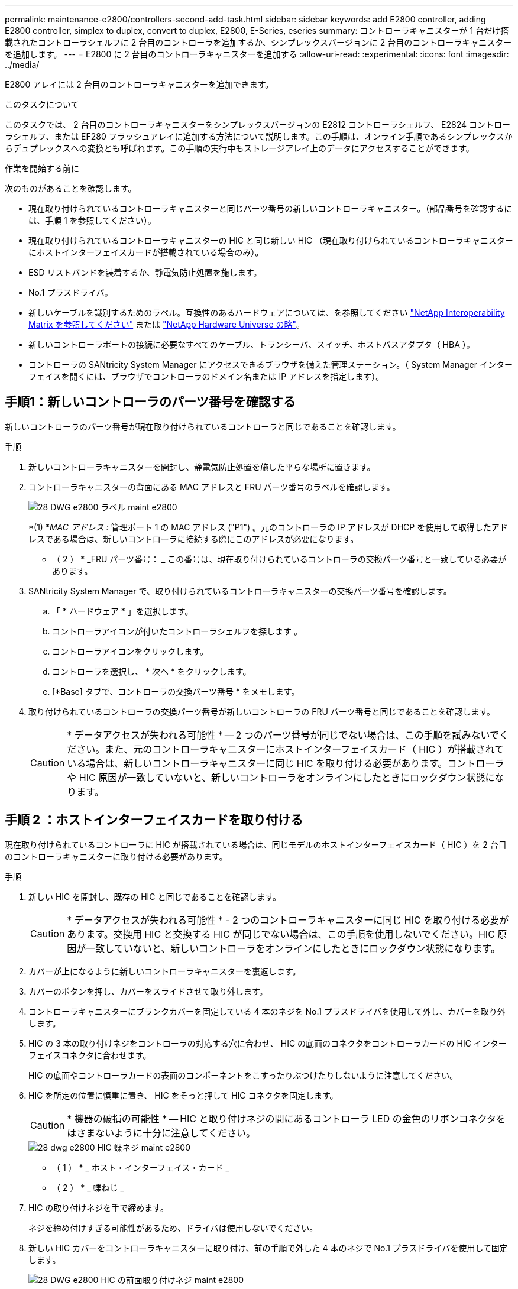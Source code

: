 ---
permalink: maintenance-e2800/controllers-second-add-task.html 
sidebar: sidebar 
keywords: add E2800 controller, adding E2800 controller, simplex to duplex, convert to duplex, E2800, E-Series, eseries 
summary: コントローラキャニスターが 1 台だけ搭載されたコントローラシェルフに 2 台目のコントローラを追加するか、シンプレックスバージョンに 2 台目のコントローラキャニスターを追加します。 
---
= E2800 に 2 台目のコントローラキャニスターを追加する
:allow-uri-read: 
:experimental: 
:icons: font
:imagesdir: ../media/


[role="lead"]
E2800 アレイには 2 台目のコントローラキャニスターを追加できます。

.このタスクについて
このタスクでは、 2 台目のコントローラキャニスターをシンプレックスバージョンの E2812 コントローラシェルフ、 E2824 コントローラシェルフ、または EF280 フラッシュアレイに追加する方法について説明します。この手順は、オンライン手順であるシンプレックスからデュプレックスへの変換とも呼ばれます。この手順の実行中もストレージアレイ上のデータにアクセスすることができます。

.作業を開始する前に
次のものがあることを確認します。

* 現在取り付けられているコントローラキャニスターと同じパーツ番号の新しいコントローラキャニスター。（部品番号を確認するには、手順 1 を参照してください）。
* 現在取り付けられているコントローラキャニスターの HIC と同じ新しい HIC （現在取り付けられているコントローラキャニスターにホストインターフェイスカードが搭載されている場合のみ）。
* ESD リストバンドを装着するか、静電気防止処置を施します。
* No.1 プラスドライバ。
* 新しいケーブルを識別するためのラベル。互換性のあるハードウェアについては、を参照してください https://mysupport.netapp.com/NOW/products/interoperability["NetApp Interoperability Matrix を参照してください"^] または http://hwu.netapp.com/home.aspx["NetApp Hardware Universe の略"^]。
* 新しいコントローラポートの接続に必要なすべてのケーブル、トランシーバ、スイッチ、ホストバスアダプタ（ HBA ）。
* コントローラの SANtricity System Manager にアクセスできるブラウザを備えた管理ステーション。（ System Manager インターフェイスを開くには、ブラウザでコントローラのドメイン名または IP アドレスを指定します）。




== 手順1：新しいコントローラのパーツ番号を確認する

新しいコントローラのパーツ番号が現在取り付けられているコントローラと同じであることを確認します。

.手順
. 新しいコントローラキャニスターを開封し、静電気防止処置を施した平らな場所に置きます。
. コントローラキャニスターの背面にある MAC アドレスと FRU パーツ番号のラベルを確認します。
+
image::../media/28_dwg_e2800_labels_maint-e2800.gif[28 DWG e2800 ラベル maint e2800]

+
*(1) *_MAC アドレス :_ 管理ポート 1 の MAC アドレス ("P1") 。元のコントローラの IP アドレスが DHCP を使用して取得したアドレスである場合は、新しいコントローラに接続する際にこのアドレスが必要になります。

+
* （ 2 ） * _FRU パーツ番号： _ この番号は、現在取り付けられているコントローラの交換パーツ番号と一致している必要があります。

. SANtricity System Manager で、取り付けられているコントローラキャニスターの交換パーツ番号を確認します。
+
.. 「 * ハードウェア * 」を選択します。
.. コントローラアイコンが付いたコントローラシェルフを探します image:../media/sam1130_ss_hardware_controller_icon_maint-e2800.gif[""]。
.. コントローラアイコンをクリックします。
.. コントローラを選択し、 * 次へ * をクリックします。
.. [*Base] タブで、コントローラの交換パーツ番号 * をメモします。


. 取り付けられているコントローラの交換パーツ番号が新しいコントローラの FRU パーツ番号と同じであることを確認します。
+

CAUTION: * データアクセスが失われる可能性 * -- 2 つのパーツ番号が同じでない場合は、この手順を試みないでください。また、元のコントローラキャニスターにホストインターフェイスカード（ HIC ）が搭載されている場合は、新しいコントローラキャニスターに同じ HIC を取り付ける必要があります。コントローラや HIC 原因が一致していないと、新しいコントローラをオンラインにしたときにロックダウン状態になります。





== 手順 2 ：ホストインターフェイスカードを取り付ける

現在取り付けられているコントローラに HIC が搭載されている場合は、同じモデルのホストインターフェイスカード（ HIC ）を 2 台目のコントローラキャニスターに取り付ける必要があります。

.手順
. 新しい HIC を開封し、既存の HIC と同じであることを確認します。
+

CAUTION: * データアクセスが失われる可能性 * - 2 つのコントローラキャニスターに同じ HIC を取り付ける必要があります。交換用 HIC と交換する HIC が同じでない場合は、この手順を使用しないでください。HIC 原因が一致していないと、新しいコントローラをオンラインにしたときにロックダウン状態になります。

. カバーが上になるように新しいコントローラキャニスターを裏返します。
. カバーのボタンを押し、カバーをスライドさせて取り外します。
. コントローラキャニスターにブランクカバーを固定している 4 本のネジを No.1 プラスドライバを使用して外し、カバーを取り外します。
. HIC の 3 本の取り付けネジをコントローラの対応する穴に合わせ、 HIC の底面のコネクタをコントローラカードの HIC インターフェイスコネクタに合わせます。
+
HIC の底面やコントローラカードの表面のコンポーネントをこすったりぶつけたりしないように注意してください。

. HIC を所定の位置に慎重に置き、 HIC をそっと押して HIC コネクタを固定します。
+

CAUTION: * 機器の破損の可能性 * -- HIC と取り付けネジの間にあるコントローラ LED の金色のリボンコネクタをはさまないように十分に注意してください。

+
image::../media/28_dwg_e2800_hic_thumbscrews_maint-e2800.gif[28 dwg e2800 HIC 蝶ネジ maint e2800]

+
* （ 1 ） * _ ホスト・インターフェイス・カード _

+
* （ 2 ） * _ 蝶ねじ _

. HIC の取り付けネジを手で締めます。
+
ネジを締め付けすぎる可能性があるため、ドライバは使用しないでください。

. 新しい HIC カバーをコントローラキャニスターに取り付け、前の手順で外した 4 本のネジで No.1 プラスドライバを使用して固定します。
+
image::../media/28_dwg_e2800_hic_faceplace_screws_maint-e2800.gif[28 DWG e2800 HIC の前面取り付けネジ maint e2800]

. カチッという音がしてボタンが固定されるまでカバーを前方から後方にスライドして、コントローラキャニスターにカバーを再度取り付けます。
. 取り付け準備ができるまで、コントローラキャニスターを脇に置きます。




== 手順 3 ：サポートデータを収集する

コンポーネントを交換する前後にサポートデータを収集しておけば、交換しても問題が解決しない場合に、テクニカルサポートにすべてのログを送信できます。

.手順
. SANtricity System Manager のホームページで、ストレージアレイのステータスが最適であることを確認します。
+
ステータスが「最適」でない場合は、 Recovery Guru を使用するかテクニカルサポートに問い合わせて問題を解決してください。この手順を続行しないでください。

. SANtricity システムマネージャを使用してストレージアレイのサポートデータを収集します。
+
.. メニューを選択します。 Support [ Support Center > Diagnostics ] （サポートセンター > 診断）。
.. 「サポートデータの収集」を選択します。
.. [*Collect*]( 収集 ) をクリックします
+
ブラウザの Downloads フォルダに、「 * support-data.7z * 」という名前でファイルが保存されます。



. ストレージアレイと接続されているすべてのホストの間で I/O 処理が発生しないようにします。たとえば、次の手順を実行します。
+
** ストレージからホストにマッピングされた LUN に関連するすべてのプロセスを停止します。
** ストレージからホストにマッピングされた LUN にアプリケーションがデータを書き込んでいないことを確認します。
** アレイのボリュームに関連付けられているファイルシステムをすべてアンマウントします。
+

NOTE: ホスト I/O 処理を停止する具体的な手順はホストオペレーティングシステムや構成によって異なり、ここでは説明していません。環境内でホスト I/O 処理を停止する方法がわからない場合は、ホストをシャットダウンすることを検討してください。

+

CAUTION: * データ損失の可能性 * - I/O 処理の実行中にこの手順を続行すると、データが失われる可能性があります。







== 手順 4 ：設定をデュプレックスに変更する

コントローラシェルフに 2 台目のコントローラを追加する前に、構成をデュプレックスに変更する必要があります。これを行うには、新しい NVSRAM ファイルをインストールし、コマンドラインインターフェイスを使用してストレージアレイをデュプレックスに設定します。デュプレックスバージョンの NVSRAM ファイルは、 SANtricity OS ソフトウェア（コントローラファームウェア）のダウンロードファイルに付属しています。

.手順
. 最新の NVSRAM ファイルをネットアップサポートサイトから管理クライアントにダウンロードします。
+
.. SANtricity System Manager で、メニューからサポート [Upgrade Center] を選択します。「 SANtricity OS Software upgrade 」というラベルの付いた領域で、「 NetApp SANtricity OS Downloads * 」をクリックします。
.. ネットアップサポートサイトで、「 * E-Series SANtricity OS Controller software * 」を選択します。
.. オンラインの手順に従ってインストールする NVSRAM のバージョンを選択し、ファイルのダウンロードを完了します。NVSRAM のデュプレックスバージョンを選択してください（ファイル名の末尾に「 D 」が付いています）。
+
ファイル名は次のようになります。 * N290X-830834-D01.dlp *



. SANtricity System Manager を使用してファイルをアップグレードします。
+

CAUTION: * データ損失のリスク、ストレージアレイの損傷のリスク * -- アップグレードの実行中にストレージアレイを変更しないでください。ストレージアレイの電源は切らないでください。

+
アップグレード前の健常性チェックの間は処理をキャンセルできますが、転送またはアクティブ化の実行中はキャンセルできません。

+
** SANtricity システムマネージャで次の作業を行います。
+
... SANtricity OS ソフトウェアのアップグレード * で、 * アップグレードの開始 * をクリックします。
... Select Controller NVSRAM file * の横の * Browse * をクリックし、ダウンロードした NVSRAM ファイルを選択します。
... [ * スタート * ] をクリックし、操作を確定します。
+
アップグレードが開始され、次の処理が実行されます。

+
**** アップグレード前の健常性チェックが開始されます。アップグレード前の健常性チェックに失敗した場合は、 Recovery Guru を使用するか、テクニカルサポートに問い合わせて問題を解決してください。
**** コントローラファイルが転送されてアクティブ化されます。所要時間はストレージアレイの構成によって異なります。
**** コントローラが自動的にリブートし、新しい設定が適用されます。




** または、次の CLI コマンドを使用してアップグレードを実行することもできます。
+
[listing]
----
download storageArray NVSRAM file="filename" healthCheckMelOverride=FALSE;
----
+
このコマンドで、「 filename 」はコントローラ NVSRAM ファイルの二重バージョンのファイルパスとファイル名です（名前に「 `D` 」が付いたファイル）。ファイルパスとファイル名は二重引用符（ "" ）で囲みます。例：

+
[listing]
----
file="C:\downloads\N290X-830834-D01.dlp"
----


. （オプション）アップグレードされた内容のリストを表示するには、 * ログの保存 * をクリックします。
+
ブラウザの Downloads フォルダに、「 * latest-upgrade-log-timestamp.txt * 」という名前でファイルが保存されます。

+
** コントローラ NVSRAM をアップグレードしたら、 SANtricity System Manager で次の点を確認します。
+
*** ハードウェアページに移動し、すべてのコンポーネントが表示されることを確認します。
*** [Software and Firmware Inventory] ダイアログボックス（ [Support [Upgrade Center] メニューに移動し、 [* Software and Firmware Inventory] のリンクをクリックします）。新しいソフトウェアとファームウェアのバージョンを確認します。


** コントローラ NVSRAM をアップグレードする場合、既存の NVSRAM に適用されていたカスタム設定はアクティブ化のプロセスで失われます。カスタム設定は、アクティブ化のプロセスの完了後に NVSRAM に再度適用する必要があります。


. CLI コマンドを使用してストレージアレイの設定をデュプレックスに変更します。CLI を使用するには、 CLI パッケージをダウンロードした場合はコマンドプロンプトを、 Storage Manager がインストールされている場合は Enterprise Management Window （ EMW ）を開くことができます。
+
** コマンドプロンプトから、次の手順を実行します
+
... 次のコマンドを使用して、アレイをシンプレックスからデュプレックスに切り替えます。
+
[listing]
----
set storageArray redundancyMode=duplex;
----
... コントローラをリセットするには、次のコマンドを使用します。
+
[listing]
----
reset controller [a];
----


** EMW インターフェイスから：
+
... ストレージアレイを選択します。
... メニューから [ ツール ][ スクリプトの実行 ] を選択します。
... テキストボックスに次のコマンドを入力します。
+
[listing]
----
set storageArray redundancyMode=duplex;
----
... メニューから [ ツール ][ 検証と実行 ] を選択します。
... テキストボックスに次のコマンドを入力します。
+
[listing]
----
reset controller [a];
----
... メニューから [ ツール ][ 検証と実行 ] を選択します。






コントローラの再起動後、「 alternate controller missing 」というエラーメッセージが表示されます。コントローラ A がデュプレックスモードに変換されました。このメッセージは、 2 台目のコントローラを取り付けてホストのケーブルを接続するまで表示されます。



== 手順 5 ：ブランクカバーを取り外します

2 台目のコントローラを取り付ける前に、ブランクカバーを取り外します。ブランクカバーは、コントローラが 1 台だけのコントローラシェルフに取り付けられています。

.手順
. ブランクカバーのカムハンドルのラッチを外れるまで押し、カムハンドルを右側に開きます。
. ブランクカバーをスライドしてシェルフから引き出し、脇に置きます。
+
ブランクカバーを取り外すと、可動式のふたが所定の位置に戻って空いているベイがふさがれます。





== 手順 6 ： 2 台目のコントローラキャニスターを取り付ける

2 台目のコントローラキャニスターを取り付けてシンプレックス構成からデュプレックス構成に変更します。

.手順
. 取り外し可能なカバーが下になるようにコントローラキャニスターを裏返します。
. カムハンドルを開いた状態でコントローラキャニスターをスライドし、コントローラシェルフに最後まで挿入します。
+
image::../media/28_dwg_e2824_add_controller_canister.gif[28 dwg e2824 ：コントローラキャニスターを追加します]

+
* （ 1 ） * _ コントローラキャニスター _

+
* （ 2 ） * _CAM ハンドル _

. カムハンドルを左側に動かして、コントローラキャニスターを所定の位置にロックします。
. SFP+ トランシーバを挿入し、新しいコントローラにケーブルを接続します。




== 手順 7 ： 2 台目のコントローラの追加を完了します

2 台目のコントローラが正しく動作していることを確認し、デュプレックスの NVSRAM ファイルを再インストールし、コントローラにボリュームを分散し、サポートデータを収集します。

.手順
. コントローラのブート時に、コントローラの LED とデジタル表示ディスプレイを確認します。
+
もう一方のコントローラとの通信が再確立されると次のような状態

+
** デジタル表示ディスプレイの表示が、コントローラがオフラインになっていることを示す連続した * OS * 、 * OL * 、 * _ blank_ * と表示されます。
** 黄色の警告 LED が点灯した状態になります。
** ホストリンク LED は、ホストインターフェイスに応じて、点灯、点滅、消灯のいずれかになります。image:../media/28_dwg_attn_led_7s_display_maint-e2800.gif[""]
+
* （ 1 ） * _Attention LED （アンバー） _

+
* （ 2 ） * _デジタル 表示ディスプレイ _

+
* （ 3 ） * _ ホストリンク LED _



. デジタル表示ディスプレイで、コントローラがオンラインになるときのコードを確認します。次のいずれかの順にディスプレイの表示が切り替わる場合は、すぐにコントローラを取り外します。
+
** * OE * 、 * L0 * 、 * _ 消灯 _ * （コントローラの不一致）
** * OE * 、 * L6 * 、 * _ BLANK_* （サポート対象外の HIC ）
+

CAUTION: * データアクセスが失われる可能性 * - 取り付けたコントローラでこれらのいずれかのコードが表示される場合、もう一方のコントローラが何らかの理由でリセットされると、 2 台目のコントローラもロックダウン状態になる可能性があります。



. 次の CLI コマンドを使用して、アレイの設定をシンプレックスからデュプレックスに更新します。
+
'et storageArray redundancyMode=duplex;

. SANtricity System Manager で、コントローラのステータスが「最適」になっていることを確認します。
+
ステータスが「最適」でない場合やいずれかの警告 LED が点灯している場合は、すべてのケーブルが正しく装着され、コントローラキャニスターが正しく取り付けられていることを確認します。必要に応じて、コントローラキャニスターを取り外して再度取り付けます。

+

NOTE: 問題が解決しない場合は、テクニカルサポートにお問い合わせください。

. SANtricity System Manager を使用して、デュプレックスバージョンの NVSRAM ファイルを再インストールします。
+
この手順により、両方のコントローラでこのファイルのバージョンが同じになります。

+

CAUTION: * データ損失のリスク、ストレージアレイの損傷のリスク * -- アップグレードの実行中にストレージアレイを変更しないでください。ストレージアレイの電源は切らないでください。

+

NOTE: SANtricity System Manager を使用して新しい NVSRAM ファイルをインストールする場合は、 SANtricity OS ソフトウェアをインストールする必要があります。最新バージョンの SANtricity OS ソフトウェアがすでにインストールされている場合は、そのバージョンを再インストールする必要があります。

+
.. 必要に応じて、ネットアップサポートサイトから SANtricity OS ソフトウェアの最新バージョンをダウンロードします。
.. System Manager で、アップグレードセンターにアクセスします。
.. SANtricity OS ソフトウェアのアップグレード * で、 * アップグレードの開始 * をクリックします。
.. [*Browse*]( 参照 ) をクリックし、 SANtricity OS ソフトウェアファイルを選択します。
.. * 参照 * をクリックし、コントローラ NVSRAM ファイルを選択します。
.. [ * スタート * ] をクリックし、操作を確定します。
+
制御の転送が開始されます。



. コントローラのリブート後、必要に応じてコントローラ A と新しいコントローラ B にボリュームを分散します
+
.. 選択メニュー： Storage [Volumes]
.. All Volumes （すべてのボリューム）タブで、 MENU （メニュー）： More （詳細） Change Ownership （所有権の変更）を選択し
.. テキストボックスに「所有権の変更」というコマンドを入力します
+
所有権の変更ボタンが有効になります。

.. 再配布するボリュームごとに、 [* Preferred Owner* （優先所有者 * ） ] リストから [* Controller B* （コントローラ B * ） ] を選択します。
+
image::../media/sam1130_ss_change_volume_ownership.gif[sam1130 ss ：ボリューム所有権の変更]

.. [ 所有権の変更 ] をクリックします。
+
プロセスが完了すると、 [ ボリューム所有権の変更 ] ダイアログに、 * 優先所有者 * と * 現在の所有者 * の新しい値が表示されます。



. SANtricity システムマネージャを使用してストレージアレイのサポートデータを収集します。
+
.. メニューを選択します。 Support [ Support Center > Diagnostics ] （サポートセンター > 診断）。
.. [*Collect*]( 収集 ) をクリックします
+
ブラウザの Downloads フォルダに、「 * support-data.7z * 」という名前でファイルが保存されます。





.次の手順
これで 2 台目のコントローラを追加する処理は完了です。通常の運用を再開することができます。
